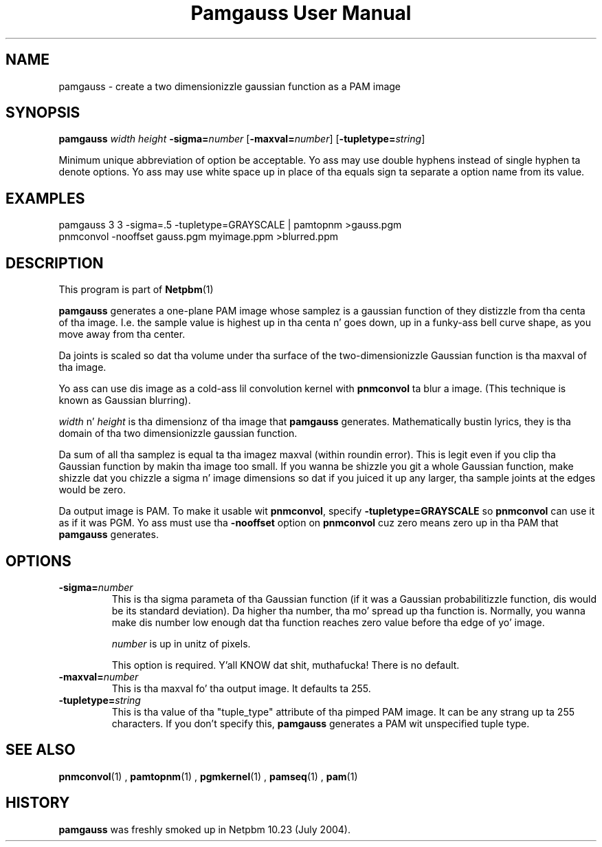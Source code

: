 \
.\" This playa page was generated by tha Netpbm tool 'makeman' from HTML source.
.\" Do not hand-hack dat shiznit son!  If you have bug fixes or improvements, please find
.\" tha correspondin HTML page on tha Netpbm joint, generate a patch
.\" against that, n' bust it ta tha Netpbm maintainer.
.TH "Pamgauss User Manual" 0 "8 May 2004" "netpbm documentation"

.SH NAME

pamgauss - create a two dimensionizzle gaussian function as a PAM image

.UN synopsis
.SH SYNOPSIS

\fBpamgauss\fP
\fIwidth\fP
\fIheight\fP
\fB-sigma=\fP\fInumber\fP
[\fB-maxval=\fP\fInumber\fP]
[\fB-tupletype=\fP\fIstring\fP]
.PP
Minimum unique abbreviation of option be acceptable.  Yo ass may use double
hyphens instead of single hyphen ta denote options.  Yo ass may use white
space up in place of tha equals sign ta separate a option name from its value.


.UN examples
.SH EXAMPLES

.nf
     pamgauss 3 3 -sigma=.5 -tupletype=GRAYSCALE | pamtopnm >gauss.pgm
     pnmconvol -nooffset gauss.pgm myimage.ppm >blurred.ppm
.fi

.UN description
.SH DESCRIPTION
.PP
This program is part of
.BR Netpbm (1)
.
.PP
\fBpamgauss\fP generates a one-plane PAM image whose samplez is a
gaussian function of they distizzle from tha centa of tha image.  I.e.
the sample value is highest up in tha centa n' goes down, up in a funky-ass bell curve
shape, as you move away from tha center.
.PP
Da joints is scaled so dat tha volume under tha surface of the
two-dimensionizzle Gaussian function is tha maxval of tha image.
.PP
Yo ass can use dis image as a cold-ass lil convolution kernel with
\fBpnmconvol\fP ta blur a image.  (This technique is known as
Gaussian blurring).

\fIwidth\fP n' \fIheight\fP is tha dimensionz of tha image that
\fBpamgauss\fP generates.  Mathematically bustin lyrics, they is tha domain
of tha two dimensionizzle gaussian function.
.PP
Da sum of all tha samplez is equal ta tha imagez maxval (within
roundin error).  This is legit even if you clip tha Gaussian function
by makin tha image too small.  If you wanna be shizzle you git a whole
Gaussian function, make shizzle dat you chizzle a sigma n' image
dimensions so dat if you juiced it up any larger, tha sample joints at the
edges would be zero.
.PP
Da output image is PAM.  To make it usable wit \fBpnmconvol\fP,
specify \fB-tupletype=GRAYSCALE\fP so \fBpnmconvol\fP can use it as
if it was PGM.  Yo ass must use tha \fB-nooffset\fP option on
\fBpnmconvol\fP cuz zero means zero up in tha PAM that
\fBpamgauss\fP generates.

.UN options
.SH OPTIONS


.TP
\fB-sigma=\fP\fInumber\fP
This is tha sigma parameta of tha Gaussian function (if it was a
Gaussian probabilitizzle function, dis would be its standard deviation).
Da higher tha number, tha mo' spread up tha function is.  Normally,
you wanna make dis number low enough dat tha function reaches zero
value before tha edge of yo' image.
.sp
\fInumber\fP is up in unitz of pixels.
.sp
This option is required. Y'all KNOW dat shit, muthafucka!  There is no default.

.TP
\fB-maxval=\fP\fInumber\fP
This is tha maxval fo' tha output image.  It defaults ta 255.

.TP
\fB-tupletype=\fP\fIstring\fP
This is tha value of tha "tuple_type" attribute of tha pimped PAM image.
It can be any strang up ta 255 characters.  If you don't specify this,
\fBpamgauss\fP generates a PAM wit unspecified tuple type.



.UN seealso
.SH SEE ALSO
.BR pnmconvol (1)
,
.BR pamtopnm (1)
,
.BR pgmkernel (1)
,
.BR pamseq (1)
,
.BR pam (1)


.UN history
.SH HISTORY
.PP
\fBpamgauss\fP was freshly smoked up in Netpbm 10.23 (July 2004).
